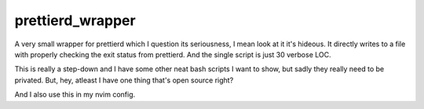 =================
prettierd_wrapper
=================

A very small wrapper for prettierd which I question its seriousness, I mean look at it it's hideous. It directly writes to a file with properly checking the exit status from prettierd. And the single script is just 30 verbose LOC.

This is really a step-down and I have some other neat bash scripts I want to show, but sadly they really need to be privated. But, hey, atleast I have one thing that's open source right?

And I also use this in my nvim config.
